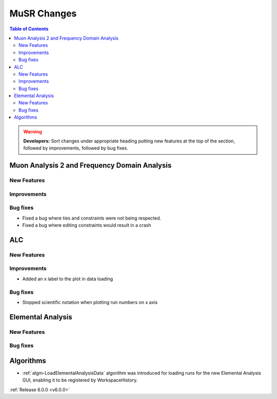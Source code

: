 ============
MuSR Changes
============

.. contents:: Table of Contents
   :local:

   
.. warning:: **Developers:** Sort changes under appropriate heading
    putting new features at the top of the section, followed by
    improvements, followed by bug fixes.

Muon Analysis 2 and Frequency Domain Analysis
---------------------------------------------

New Features
############

Improvements
############

Bug fixes
#########
- Fixed a bug where ties and constraints were not being respected.
- Fixed a bug where editing constraints would result in a crash

ALC
---

New Features
############

Improvements
############
- Added an x label to the plot in data loading

Bug fixes
##########
- Stopped scientific notation when plotting run numbers on x axis

Elemental Analysis 
------------------

New Features
############

Bug fixes
#########

Algorithms
----------
- :ref:`algm-LoadElementalAnalysisData` algorithm was introduced for loading runs for the new Elemental Analysis GUI, enabling it to be registered by WorkspaceHistory.

:ref:`Release 6.0.0 <v6.0.0>`
